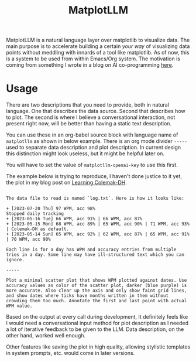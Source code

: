 #+TITLE: MatplotLLM

MatplotLLM is a natural language layer over matplotlib to visualize data. The
main purpose is to accelerate building a certain /your way/ of visualizing data
points without meddling with innards of a tool like matplotlib. As of now, this
is a system to be used from within Emacs/Org system. The motivation is coming
from something I wrote in a blog on AI co-programming [[https://lepisma.xyz/2023/06/29/mu4e-snooze/index.html][here]].

* Usage
There are two descriptions that you need to provide, both in natural language.
One that describes the data source. Second that describes how to plot. The
second is where I believe a conversational interaction, not present right now,
will be better than having a static text description.

You can use these in an org-babel source block with language name of ~matplotllm~
as shown in below example. There is an org mode divider ~-----~ used to separate
data description and plot description. In current design this distinction might
look useless, but it might be helpful later on.

You will have to set the value of ~matplotllm-openai-key~ to use this first.

The example below is trying to reproduce, I haven't done justice to it yet, the
plot in my blog post on [[https://lepisma.xyz/2023/07/22/learning-colemak-dh/index.html][Learning Colemak-DH]].

#+NAME: test-plot
#+begin_src matplotllm :results file :exports both

The data file to read is named `log.txt`. Here is how it looks like:

+ [2023-07-20 Thu] 97 WPM, acc 98%
Stopped daily tracking
+ [2023-05-16 Tue] 66 WPM, acc 91% | 66 WPM, acc 87%
+ [2023-05-15 Mon] 68 WPM, acc 89% | 65 WPM, acc 90% | 71 WPM, acc 93% | Colemak-DH as default.
+ [2023-05-14 Sun] 65 WPM, acc 92% | 62 WPM, acc 87% | 65 WPM, acc 91% | 70 WPM, acc 90%

Each line is for a day has WPM and accuracy entries from multiple tries in a day. Some line may have ill-structured text which you can ignore.

-----

Plot a minimal scatter plot that shows WPM plotted against dates. Use accuracy values as color of the scatter plot, darker (blue purple) is more accurate. Also clear up the axis and only show faint grid lines, and show dates where ticks have months written in them without crowding them too much. Annotate the first and last point with actual WPM value.
#+end_src

#+RESULTS: test-plot
[[file:matplotllm.png]]

Based on the output at every call during development, It definitely feels like I
would need a conversational input method for plot description as I needed a lot
of iterative feedback to be given to the LLM. Data description, on the other
hand, worked well enough.

Other features like saving the plot in high quality, allowing stylistic
templates in system prompts, etc. would come in later versions.
